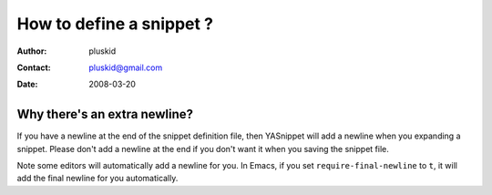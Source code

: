 =========================
How to define a snippet ?
=========================

:Author: pluskid
:Contact: pluskid@gmail.com
:Date: 2008-03-20

Why there's an extra newline?
=============================

If you have a newline at the end of the snippet definition file, then
YASnippet will add a newline when you expanding a snippet. Please
don't add a newline at the end if you don't want it when you saving
the snippet file.

Note some editors will automatically add a newline for you. In Emacs,
if you set ``require-final-newline`` to ``t``, it will add the final
newline for you automatically.

